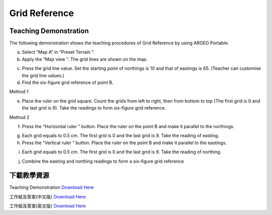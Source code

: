 Grid Reference 
===================================

.. |preset_terrain| image:: grid_reference_images/preset_terrain.png
   :width: 30

.. |mapview| image:: grid_reference_images/mapview.png
   :width: 30

.. |horizontal_ruler| image:: grid_reference_images/horizontal_ruler.png
   :width: 30

.. |vertical_ruler| image:: grid_reference_images/vertical_ruler.png
   :width: 30

Teaching Demonstration
*********

The following demonstration shows the teaching procedures of Grid Reference by using ARGEO Portable. 


a. Select “Map A” in “Preset Terrain |preset_terrain| ”. 


b. Apply the “Map view |mapview|”. The grid lines are shown on the map. 

.. image:: grid_reference_images/grid_reference1.png
  :width: 600
  :alt: Alternative text


c. Press the grid line value. Set the starting point of northings is 10 and that of eastings is 65. (Teacher can  customise the grid line values.)  


d. Find the six-figure grid reference of point B.




Method 1


e. Place the ruler on the grid square. Count the grids from left to right, then from bottom to top (The first grid is 0 and  the last grid is 9). Take the readings to form six-figure grid reference. 

.. image:: grid_reference_images/grid_reference2.png
  :width: 600
  :alt: Alternative text


Method 2 

f. Press the “Horizontal ruler |horizontal_ruler|” button. Place the ruler on the point B and make it parallel to the northings. 

.. image:: grid_reference_images/grid_reference3.png
  :width: 600
  :alt: Alternative text


g. Each grid equals to 0.5 cm. The first grid is 0 and the last grid is 9. Take the reading of easting.


h. Press the “Vertical ruler |vertical_ruler|” button. Place the ruler on the point B and make it parallel to the eastings.

.. image:: grid_reference_images/grid_reference4.png
  :width: 600
  :alt: Alternative text


i. Each grid equals to 0.5 cm. The first grid is 0 and the last grid is 9. Take the reading of northing. 

.. image:: grid_reference_images/grid reference4.png
  :width: 600
  :alt: Alternative text


j. Combine the easting and northing readings to form a six-figure grid reference



下載教學資源
***************
Teaching Demonstration
`Download Here <https://drive.google.com/file/d/1ybrH-kOdVbjibZeJE5mFdPVlFdQPBJjL/view?usp=sharing>`_

工作紙及答案(中文版)
`Download Here <https://drive.google.com/drive/folders/17X3eHlA2yE2jvBB5eFTd2iQ05chh_UkP?usp=sharing>`_

工作紙及答案(英文版)
`Download Here <https://drive.google.com/drive/folders/1Hjg0CU7RWYMLQbXq5YUbtK3CF-OMaihT?usp=sharing>`_